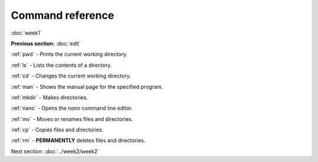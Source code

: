 Command reference
=================
:doc:`week1`

**Previous section:**
:doc:`edit`

:ref:`pwd` -
Prints the current working directory.

:ref:`ls` - 
Lists the contents of a directory.

:ref:`cd` - 
Changes the current working directory.

:ref:`man` -
Shows the manual page for the specified program.

:ref:`mkdir` -
Makes directories.

:ref:`nano` -
Opens the `nano` command line editor.

:ref:`mv` -
Moves or renames files and directories.

:ref:`cp` - 
Copies files and directories.

:ref:`rm` - 
**PERMANENTLY** deletes files and directories.

Next section\:
:doc:`../week2/week2`

